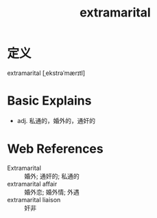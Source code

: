 #+title: extramarital
#+roam_tags:英语单词

* 定义
  
extramarital [ˌekstrəˈmærɪtl]

* Basic Explains
- adj. 私通的，婚外的，通奸的

* Web References
- Extramarital :: 婚外; 通奸的; 私通的
- extramarital affair :: 婚外恋; 婚外情; 外遇
- extramarital liaison :: 奸非
